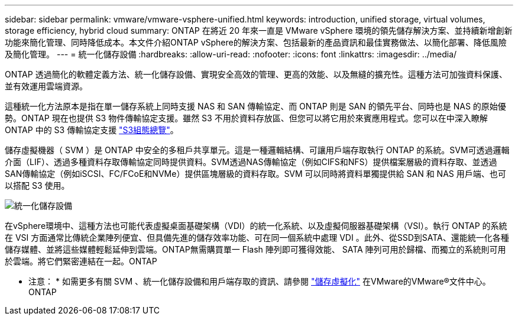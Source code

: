 ---
sidebar: sidebar 
permalink: vmware/vmware-vsphere-unified.html 
keywords: introduction, unified storage, virtual volumes, storage efficiency, hybrid cloud 
summary: ONTAP 在將近 20 年來一直是 VMware vSphere 環境的領先儲存解決方案、並持續新增創新功能來簡化管理、同時降低成本。本文件介紹ONTAP vSphere的解決方案、包括最新的產品資訊和最佳實務做法、以簡化部署、降低風險及簡化管理。 
---
= 統一化儲存設備
:hardbreaks:
:allow-uri-read: 
:nofooter: 
:icons: font
:linkattrs: 
:imagesdir: ../media/


[role="lead"]
ONTAP 透過簡化的軟體定義方法、統一化儲存設備、實現安全高效的管理、更高的效能、以及無縫的擴充性。這種方法可加強資料保護、並有效運用雲端資源。

這種統一化方法原本是指在單一儲存系統上同時支援 NAS 和 SAN 傳輸協定、而 ONTAP 則是 SAN 的領先平台、同時也是 NAS 的原始優勢。ONTAP 現在也提供 S3 物件傳輸協定支援。雖然 S3 不用於資料存放區、但您可以將它用於來賓應用程式。您可以在中深入瞭解 ONTAP 中的 S3 傳輸協定支援 link:https://docs.netapp.com/us-en/ontap/s3-config/index.html["S3組態總覽"]。

儲存虛擬機器（ SVM ）是 ONTAP 中安全的多租戶共享單元。這是一種邏輯結構、可讓用戶端存取執行 ONTAP 的系統。SVM可透過邏輯介面（LIF）、透過多種資料存取傳輸協定同時提供資料。SVM透過NAS傳輸協定（例如CIFS和NFS）提供檔案層級的資料存取、並透過SAN傳輸協定（例如iSCSI、FC/FCoE和NVMe）提供區塊層級的資料存取。SVM 可以同時將資料單獨提供給 SAN 和 NAS 用戶端、也可以搭配 S3 使用。

image:vsphere_admin_unified_storage.png["統一化儲存設備"]

在vSphere環境中、這種方法也可能代表虛擬桌面基礎架構（VDI）的統一化系統、以及虛擬伺服器基礎架構（VSI）。執行 ONTAP 的系統在 VSI 方面通常比傳統企業陣列便宜、但具備先進的儲存效率功能、可在同一個系統中處理 VDI 。此外、從SSD到SATA、還能統一化各種儲存媒體、並將這些媒體輕鬆延伸到雲端。ONTAP無需購買單一 Flash 陣列即可獲得效能、 SATA 陣列可用於歸檔、而獨立的系統則可用於雲端。將它們緊密連結在一起。ONTAP

* 注意： * 如需更多有關 SVM 、統一化儲存設備和用戶端存取的資訊、請參閱 link:https://docs.netapp.com/us-en/ontap/concepts/storage-virtualization-concept.html["儲存虛擬化"] 在VMware的VMware®文件中心。ONTAP
